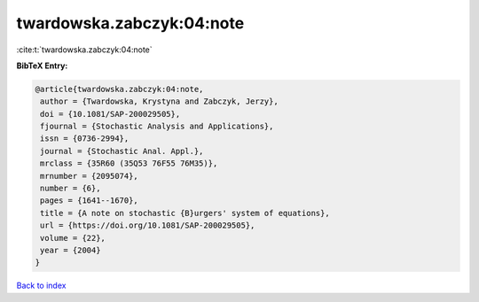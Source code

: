 twardowska.zabczyk:04:note
==========================

:cite:t:`twardowska.zabczyk:04:note`

**BibTeX Entry:**

.. code-block:: bibtex

   @article{twardowska.zabczyk:04:note,
    author = {Twardowska, Krystyna and Zabczyk, Jerzy},
    doi = {10.1081/SAP-200029505},
    fjournal = {Stochastic Analysis and Applications},
    issn = {0736-2994},
    journal = {Stochastic Anal. Appl.},
    mrclass = {35R60 (35Q53 76F55 76M35)},
    mrnumber = {2095074},
    number = {6},
    pages = {1641--1670},
    title = {A note on stochastic {B}urgers' system of equations},
    url = {https://doi.org/10.1081/SAP-200029505},
    volume = {22},
    year = {2004}
   }

`Back to index <../By-Cite-Keys.rst>`_

